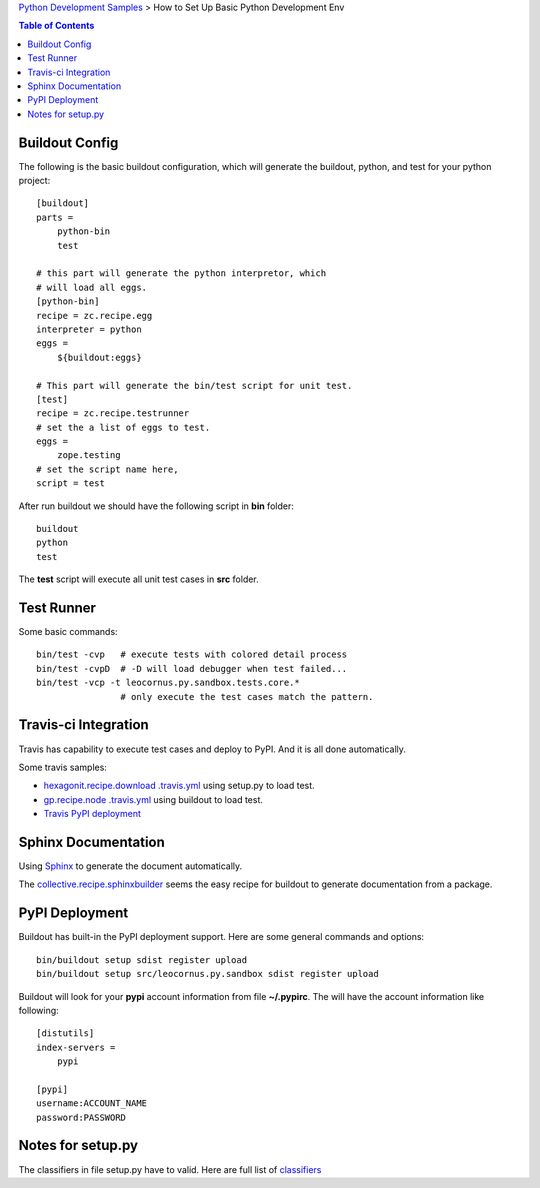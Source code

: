 `Python Development Samples <README.rst>`_ >
How to Set Up Basic Python Development Env

.. contents:: Table of Contents
   :depth: 5

Buildout Config
---------------

The following is the basic buildout configuration, which will
generate the buildout, python, and test for your python project::

  [buildout]
  parts =
      python-bin
      test

  # this part will generate the python interpretor, which
  # will load all eggs.
  [python-bin]
  recipe = zc.recipe.egg
  interpreter = python
  eggs = 
      ${buildout:eggs}

  # This part will generate the bin/test script for unit test.
  [test]
  recipe = zc.recipe.testrunner
  # set the a list of eggs to test.
  eggs = 
      zope.testing
  # set the script name here,
  script = test

After run buildout we should have the following script in **bin**
folder::

   buildout
   python
   test

The **test** script will execute all unit test cases in **src** 
folder.

Test Runner
-----------

Some basic commands::

  bin/test -cvp   # execute tests with colored detail process
  bin/test -cvpD  # -D will load debugger when test failed...
  bin/test -vcp -t leocornus.py.sandbox.tests.core.*
                  # only execute the test cases match the pattern.

Travis-ci Integration
---------------------

Travis has capability to execute test cases and deploy to PyPI.
And it is all done automatically.

Some travis samples:

- `hexagonit.recipe.download .travis.yml <https://github.com/hexagonit/hexagonit.recipe.download/blob/master/.travis.yml>`_ using setup.py to load test.
- `gp.recipe.node .travis.yml <https://github.com/gawel/gp.recipe.node/blob/master/.travis.yml>`_ using buildout to load test.
- `Travis PyPI deployment <http://docs.travis-ci.com/user/deployment/pypi/>`_

Sphinx Documentation
--------------------

Using Sphinx_ to generate the document automatically.

The collective.recipe.sphinxbuilder_ seems the easy recipe for 
buildout to generate documentation from a package.

PyPI Deployment
---------------

Buildout has built-in the PyPI deployment support.
Here are some general commands and options::

  bin/buildout setup sdist register upload
  bin/buildout setup src/leocornus.py.sandbox sdist register upload

Buildout will look for your **pypi** account information from file
**~/.pypirc**. The will have the account information like following::

  [distutils]
  index-servers =
      pypi
  
  [pypi]
  username:ACCOUNT_NAME
  password:PASSWORD

Notes for setup.py
------------------

The classifiers in file setup.py have to valid.
Here are full list of `classifiers <https://pypi.python.org/pypi?%3Aaction=list_classifiers>`_

.. _Sphinx: http://sphinx-doc.org/
.. _collective.recipe.sphinxbuilder: https://github.com/sdouche/collective.recipe.sphinxbuilder
